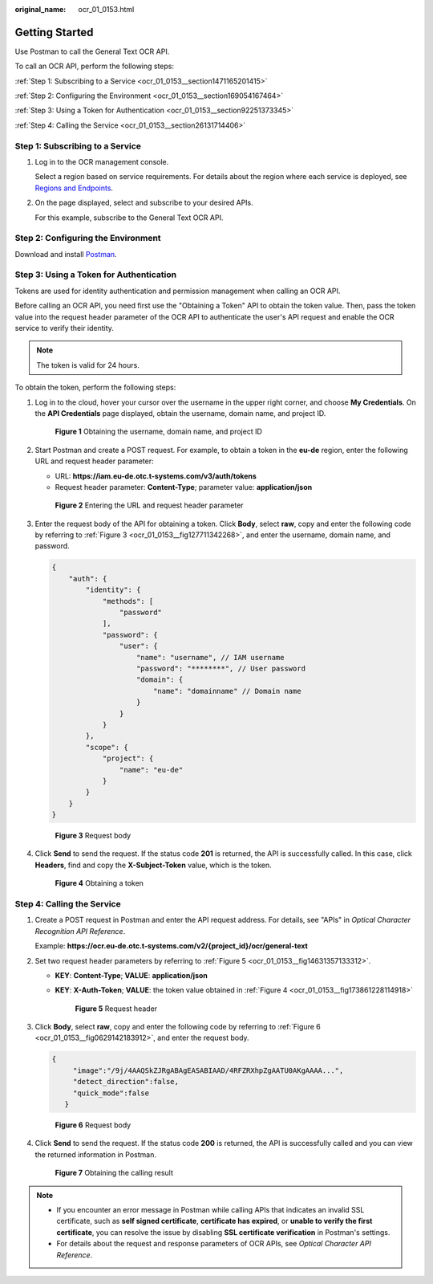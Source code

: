 :original_name: ocr_01_0153.html

.. _ocr_01_0153:

Getting Started
===============

Use Postman to call the General Text OCR API.

To call an OCR API, perform the following steps:

:ref:`Step 1: Subscribing to a Service <ocr_01_0153__section1471165201415>`

:ref:`Step 2: Configuring the Environment <ocr_01_0153__section169054167464>`

:ref:`Step 3: Using a Token for Authentication <ocr_01_0153__section92251373345>`

:ref:`Step 4: Calling the Service <ocr_01_0153__section26131714406>`

.. _ocr_01_0153__section1471165201415:

Step 1: Subscribing to a Service
--------------------------------

#. Log in to the OCR management console.

   Select a region based on service requirements. For details about the region where each service is deployed, see `Regions and Endpoints <https://docs.otc.t-systems.com/regions-and-endpoints/index.html>`__.

#. On the page displayed, select and subscribe to your desired APIs.

   For this example, subscribe to the General Text OCR API.

.. _ocr_01_0153__section169054167464:

Step 2: Configuring the Environment
-----------------------------------

Download and install `Postman <https://www.postman.com/downloads/>`__.

.. _ocr_01_0153__section92251373345:

Step 3: Using a Token for Authentication
----------------------------------------

Tokens are used for identity authentication and permission management when calling an OCR API.

Before calling an OCR API, you need first use the "Obtaining a Token" API to obtain the token value. Then, pass the token value into the request header parameter of the OCR API to authenticate the user's API request and enable the OCR service to verify their identity.

.. note::

   The token is valid for 24 hours.

To obtain the token, perform the following steps:

#. Log in to the cloud, hover your cursor over the username in the upper right corner, and choose **My Credentials**. On the **API Credentials** page displayed, obtain the username, domain name, and project ID.


   .. figure:: /_static/images/en-us_image_0000001707122028.png
      :alt: **Figure 1** Obtaining the username, domain name, and project ID

      **Figure 1** Obtaining the username, domain name, and project ID

#. Start Postman and create a POST request. For example, to obtain a token in the **eu-de** region, enter the following URL and request header parameter:

   -  URL: **https://iam.eu-de.otc.t-systems.com/v3/auth/tokens**
   -  Request header parameter: **Content-Type**; parameter value: **application/json**


   .. figure:: /_static/images/en-us_image_0000001755213865.png
      :alt: **Figure 2** Entering the URL and request header parameter

      **Figure 2** Entering the URL and request header parameter

#. Enter the request body of the API for obtaining a token. Click **Body**, select **raw**, copy and enter the following code by referring to :ref:`Figure 3 <ocr_01_0153__fig127711342268>`, and enter the username, domain name, and password.

   .. code-block::

      {
          "auth": {
              "identity": {
                  "methods": [
                      "password"
                  ],
                  "password": {
                      "user": {
                          "name": "username", // IAM username
                          "password": "********", // User password
                          "domain": {
                              "name": "domainname" // Domain name
                          }
                      }
                  }
              },
              "scope": {
                  "project": {
                      "name": "eu-de"
                  }
              }
          }
      }

   .. _ocr_01_0153__fig127711342268:

   .. figure:: /_static/images/en-us_image_0000001755220149.png
      :alt: **Figure 3** Request body

      **Figure 3** Request body

#. Click **Send** to send the request. If the status code **201** is returned, the API is successfully called. In this case, click **Headers**, find and copy the **X-Subject-Token** value, which is the token.

   .. _ocr_01_0153__fig173861228114918:

   .. figure:: /_static/images/en-us_image_0000001707404882.png
      :alt: **Figure 4** Obtaining a token

      **Figure 4** Obtaining a token

.. _ocr_01_0153__section26131714406:

Step 4: Calling the Service
---------------------------

#. Create a POST request in Postman and enter the API request address. For details, see "APIs" in *Optical Character Recognition API Reference*.

   Example: **https://ocr.eu-de.otc.t-systems.com/v2/{project_id}/ocr/general-text**

#. Set two request header parameters by referring to :ref:`Figure 5 <ocr_01_0153__fig14631357133312>`.

   -  **KEY**: **Content-Type**; **VALUE**: **application/json**

   -  **KEY**: **X-Auth-Token**; **VALUE**: the token value obtained in :ref:`Figure 4 <ocr_01_0153__fig173861228114918>`

      .. _ocr_01_0153__fig14631357133312:

      .. figure:: /_static/images/en-us_image_0000001707228246.png
         :alt: **Figure 5** Request header

         **Figure 5** Request header

#. Click **Body**, select **raw**, copy and enter the following code by referring to :ref:`Figure 6 <ocr_01_0153__fig0629142183912>`, and enter the request body.

   .. code-block::

      {
           "image":"/9j/4AAQSkZJRgABAgEASABIAAD/4RFZRXhpZgAATU0AKgAAAA...",
           "detect_direction":false,
           "quick_mode":false
         }

   .. _ocr_01_0153__fig0629142183912:

   .. figure:: /_static/images/en-us_image_0000001707396210.png
      :alt: **Figure 6** Request body

      **Figure 6** Request body

#. Click **Send** to send the request. If the status code **200** is returned, the API is successfully called and you can view the returned information in Postman.


   .. figure:: /_static/images/en-us_image_0000001707409654.png
      :alt: **Figure 7** Obtaining the calling result

      **Figure 7** Obtaining the calling result

.. note::

   -  If you encounter an error message in Postman while calling APIs that indicates an invalid SSL certificate, such as **self signed certificate**, **certificate has expired**, or **unable to verify the first certificate**, you can resolve the issue by disabling **SSL certificate verification** in Postman's settings.
   -  For details about the request and response parameters of OCR APIs, see *Optical Character API Reference*.
